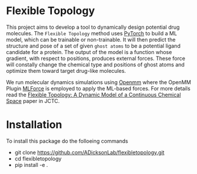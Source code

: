 * Flexible Topology
This project aims to develop a tool to dynamically design potential
drug molecules. The ~Flexible Topology~ method uses [[https://pytorch.org][PyTorch]] to build a
ML model, which can be trainable or non-trainable. It will then
predict the structure and pose of a set of given ~ghost atoms~ to be a
potential ligand candidate for a protein. The output of the model is a
function whose gradient, with respect to positions, produces external
forces. These force will constally change the chemical type and
positions of ghost atoms and optimize them toward target drug-like
molecules.

We run molecular dynamics simulations using [[https://github.com/pandegroup/openmm][Openmm]] where the OpenMM
Plugin [[https://github.com/ADicksonLab/mlforce.git][MLForce]] is employed to apply the ML-based forces.
For more details read the [[https://pubs.acs.org/doi/10.1021/acs.jctc.3c00409][Flexible Topology: A Dynamic Model of a Continuous Chemical Space]]
paper in JCTC.

* Installation
To install this package do the folloeing commands
- git clone https://github.com/ADicksonLab/flexibletopology.git
- cd flexibletopology
- pip install -e .
